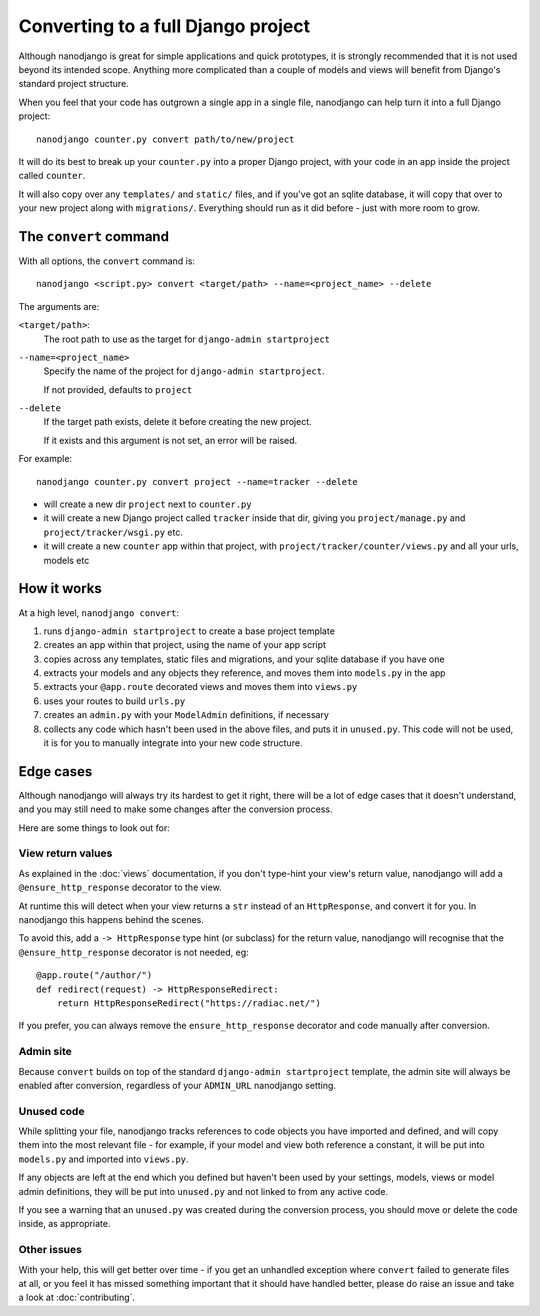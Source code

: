===================================
Converting to a full Django project
===================================

Although nanodjango is great for simple applications and quick prototypes, it is
strongly recommended that it is not used beyond its intended scope. Anything more
complicated than a couple of models and views will benefit from Django's standard
project structure.

When you feel that your code has outgrown a single app in a single file, nanodjango
can help turn it into a full Django project::

    nanodjango counter.py convert path/to/new/project

It will do its best to break up your ``counter.py`` into a proper Django project,
with your code in an app inside the project called ``counter``.

It will also copy over any ``templates/`` and ``static/`` files, and if you've got an
sqlite database, it will copy that over to your new project along with ``migrations/``.
Everything should run as it did before - just with more room to grow.


The ``convert`` command
=======================

With all options, the ``convert`` command is::

    nanodjango <script.py> convert <target/path> --name=<project_name> --delete

The arguments are:

``<target/path>``:
    The root path to use as the target for ``django-admin startproject``

``--name=<project_name>``
    Specify the name of the project for ``django-admin startproject``.

    If not provided, defaults to ``project``

``--delete``
    If the target path exists, delete it before creating the new project.

    If it exists and this argument is not set, an error will be raised.

For example::

    nanodjango counter.py convert project --name=tracker --delete

* will create a new dir ``project`` next to ``counter.py``
* it will create a new Django project called ``tracker`` inside that dir, giving you
  ``project/manage.py`` and ``project/tracker/wsgi.py`` etc.
* it will create a new ``counter`` app within that project, with
  ``project/tracker/counter/views.py`` and all your urls, models etc


How it works
============

At a high level, ``nanodjango convert``:

#. runs ``django-admin startproject`` to create a base project template
#. creates an app within that project, using the name of your app script
#. copies across any templates, static files and migrations, and your sqlite database if
   you have one
#. extracts your models and any objects they reference, and moves them into
   ``models.py`` in the app
#. extracts your ``@app.route`` decorated views and moves them into ``views.py``
#. uses your routes to build ``urls.py``
#. creates an ``admin.py`` with your ``ModelAdmin`` definitions, if necessary
#. collects any code which hasn't been used in the above files, and puts it in
   ``unused.py``. This code will not be used, it is for you to manually integrate into
   your new code structure.


Edge cases
==========

Although nanodjango will always try its hardest to get it right, there will be a lot of
edge cases that it doesn't understand, and you may still need to make some changes after
the conversion process.

Here are some things to look out for:


View return values
------------------

As explained in the :doc:`views` documentation, if you don't type-hint your view's
return value, nanodjango will add a ``@ensure_http_response`` decorator to the view.

At runtime this will detect when your view returns a ``str`` instead of an
``HttpResponse``, and convert it for you. In nanodjango this happens behind the scenes.

To avoid this, add a ``-> HttpResponse`` type hint (or subclass) for the return value,
nanodjango will recognise that the ``@ensure_http_response`` decorator is not needed,
eg::

    @app.route("/author/")
    def redirect(request) -> HttpResponseRedirect:
        return HttpResponseRedirect("https://radiac.net/")

If you prefer, you can always remove the ``ensure_http_response`` decorator and code
manually after conversion.


Admin site
----------

Because ``convert`` builds on top of the standard ``django-admin startproject``
template, the admin site will always be enabled after conversion, regardless of your
``ADMIN_URL`` nanodjango setting.


Unused code
-----------

While splitting your file, nanodjango tracks references to code objects you have
imported and defined, and will copy them into the most relevant file - for example, if
your model and view both reference a constant, it will be put into ``models.py`` and
imported into ``views.py``.

If any objects are left at the end which you defined but haven't been used by your
settings, models, views or model admin definitions, they will be put into ``unused.py``
and not linked to from any active code.

If you see a warning that an ``unused.py`` was created during the conversion process,
you should move or delete the code inside, as appropriate.


Other issues
------------

With your help, this will get better over time - if you get an unhandled exception where
``convert`` failed to generate files at all, or you feel it has missed something
important that it should have handled better, please do raise an issue and take a look
at :doc:`contributing`.
